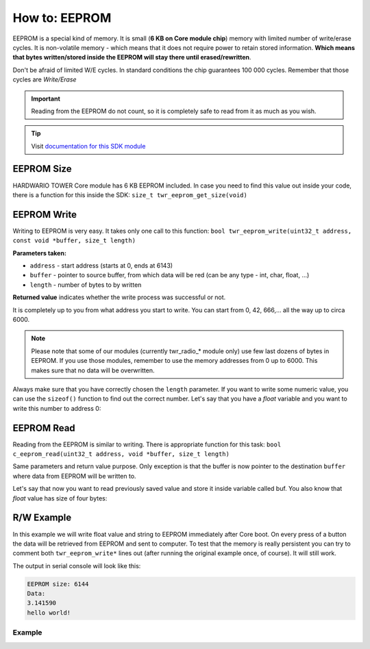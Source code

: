 ##############
How to: EEPROM
##############

EEPROM is a special kind of memory. It is small (**6 KB on Core module chip**) memory with limited number of write/erase cycles.
It is non-volatile memory - which means that it does not require power to retain stored information.
**Which means that bytes written/stored inside the EEPROM will stay there until erased/rewritten**.

Don't be afraid of limited W/E cycles. In standard conditions the chip guarantees 100 000 cycles.
Remember that those cycles are *Write/Erase*

.. important::

    Reading from the EEPROM do not count, so it is completely safe to read from it as much as you wish.

.. tip::

    Visit `documentation for this SDK module <https://sdk.hardwario.com/group__twr__eeprom.html>`_

***********
EEPROM Size
***********

HARDWARIO TOWER Core module has 6 KB EEPROM included. In case you need to find this value out inside your code,
there is a function for this inside the SDK: ``size_t twr_eeprom_get_size(void)``

************
EEPROM Write
************

Writing to EEPROM is very easy. It takes only one call to this function: ``bool twr_eeprom_write(uint32_t address, const void *buffer, size_t length)``

**Parameters taken:**

- ``address`` - start address (starts at 0, ends at 6143)
- ``buffer`` - pointer to source buffer, from which data will be red (can be any type - int, char, float, ...)
- ``length`` - number of bytes to by written

**Returned value** indicates whether the write process was successful or not.

It is completely up to you from what address you start to write.
You can start from 0, 42, 666,... all the way up to circa 6000.

.. note::

    Please note that some of our modules (currently twr_radio_* module only) use few last dozens of bytes in EEPROM.
    If you use those modules, remember to use the memory addresses from 0 up to 6000. This makes sure that no data will be overwritten.

Always make sure that you have correctly chosen the ``length`` parameter.
If you want to write some numeric value, you can use the ``sizeof()`` function to find out the correct number.
Let's say that you have a *float* variable and you want to write this number to address 0:

.. code-block:: c
    :linenos:

    float var = 3.14159;
    twr_eeprom_write(0, &var, sizeof(var));

***********
EEPROM Read
***********

Reading from the EEPROM is similar to writing. There is appropriate function for this task: ``bool c_eeprom_read(uint32_t address, void *buffer, size_t length)``

Same parameters and return value purpose. Only exception is that the buffer is now pointer to the destination ``buffer`` where data from EEPROM will be written to.

Let's say that now you want to read previously saved value and store it inside variable called buf. You also know that *float* value has size of four bytes:

.. code-block:: c
    :linenos:

    float buf;
    twr_eeprom_read(0, &buf, 4);

***********
R/W Example
***********

In this example we will write float value and string to EEPROM immediately after Core boot.
On every press of a button the data will be retrieved from EEPROM and sent to computer.
To test that the memory is really persistent you can try to comment both ``twr_eeprom_write*`` lines out (after running the original example once, of course).
It will still work.

The output in serial console will look like this:

.. code-block:: console

    EEPROM size: 6144
    Data:
    3.141590
    hello world!

Example
*******

.. code-block:: c
    :linenos:

    #include "twr.h"
    #include "twr_usb_cdc.h"

    twr_button_t button;

    void button_event_handler(twr_button_t *self, twr_button_event_t event, void *event_param)
    {
        (void) self;
        (void) event_param;

        if (event == TWR_BUTTON_EVENT_PRESS)
        {
            size_t eeprom = twr_eeprom_get_size();
            char buffer[100];
            char readEeprom[13];
            float readFloat;

            twr_eeprom_read(0, &readFloat, 4);
            twr_eeprom_read(4, readEeprom, 12);
            readEeprom[12] = '\0';

            sprintf(buffer, "EEPROM size: %d\r\nData:\r\n%f\r\n%s\r\n", eeprom, readFloat, readEeprom);

            twr_usb_cdc_write(buffer, strlen(buffer));
        }
    }

    void application_init(void)
    {
        float toWriteFloat = 3.14159;
        char toWrite[] = "hello world!";
        twr_eeprom_write(0, &toWriteFloat, sizeof(toWriteFloat));
        twr_eeprom_write(sizeof(toWriteFloat), toWrite, sizeof(toWrite));

        // Initialize button
        twr_button_init(&button, TWR_GPIO_BUTTON, TWR_GPIO_PULL_DOWN, false);
        twr_button_set_event_handler(&button, button_event_handler, NULL);

        twr_usb_cdc_init();
    }

